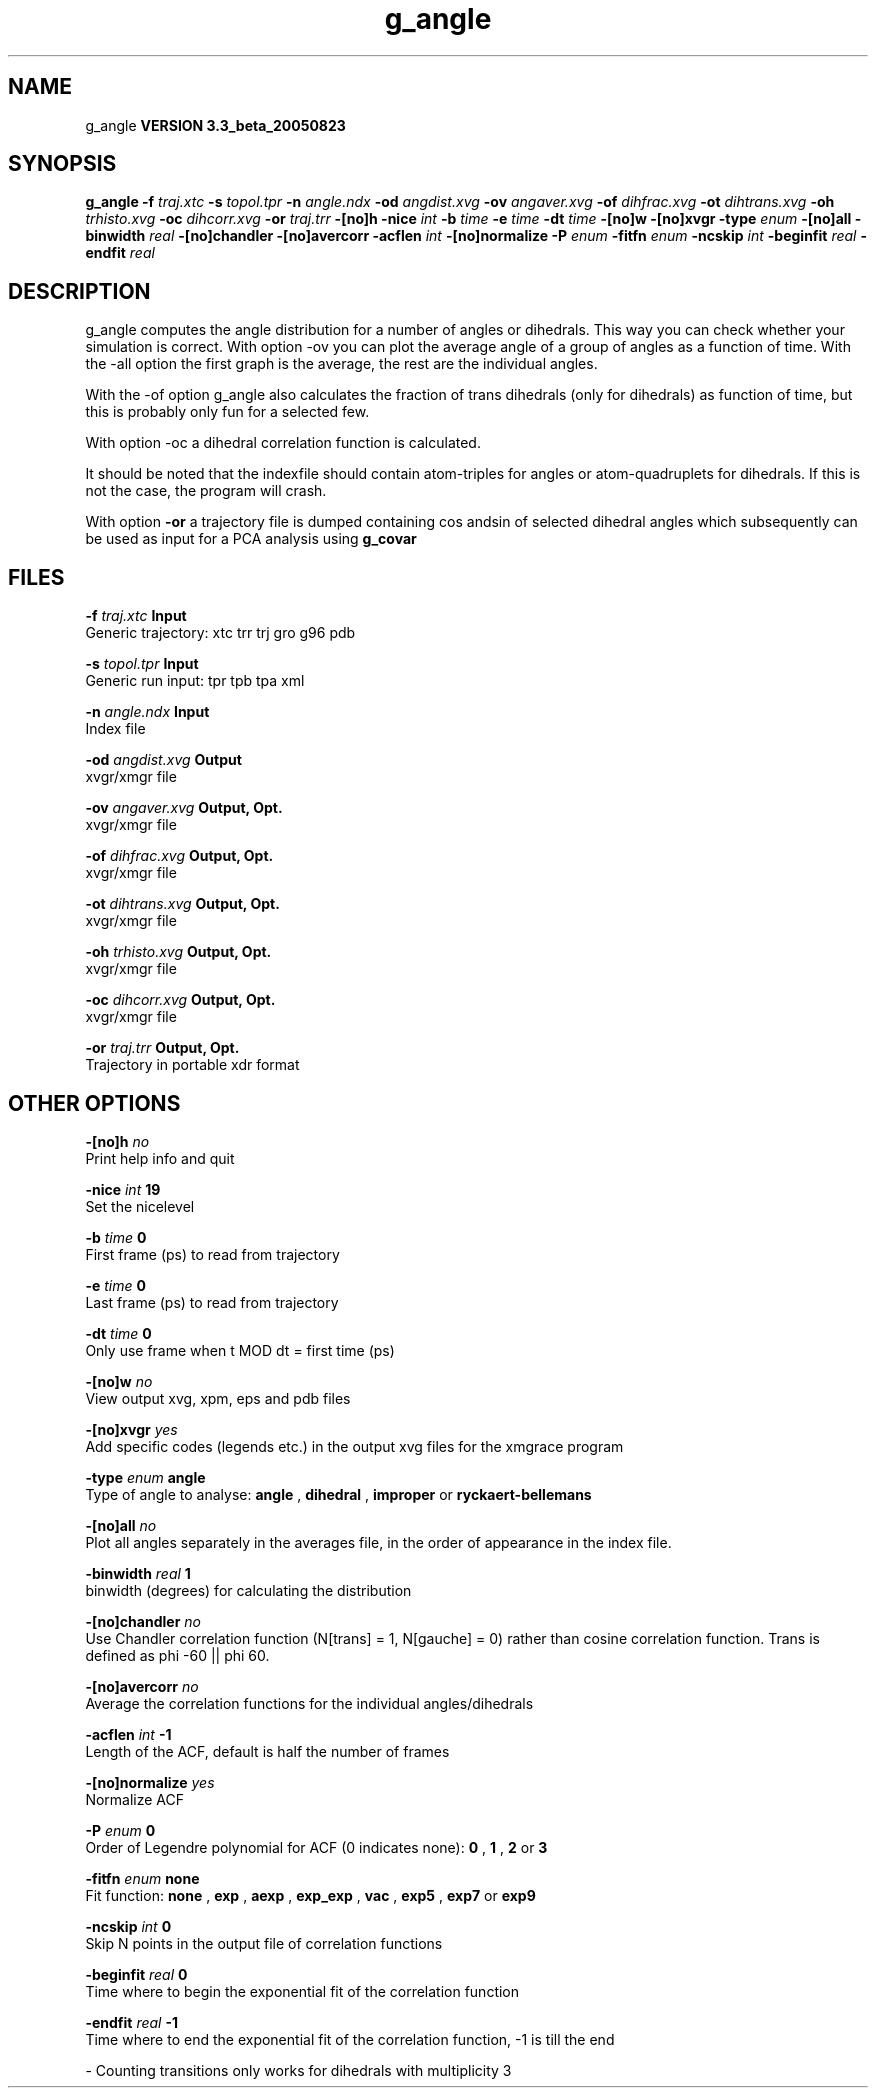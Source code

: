 .TH g_angle 1 "Mon 29 Aug 2005"
.SH NAME
g_angle
.B VERSION 3.3_beta_20050823
.SH SYNOPSIS
\f3g_angle\fP
.BI "-f" " traj.xtc "
.BI "-s" " topol.tpr "
.BI "-n" " angle.ndx "
.BI "-od" " angdist.xvg "
.BI "-ov" " angaver.xvg "
.BI "-of" " dihfrac.xvg "
.BI "-ot" " dihtrans.xvg "
.BI "-oh" " trhisto.xvg "
.BI "-oc" " dihcorr.xvg "
.BI "-or" " traj.trr "
.BI "-[no]h" ""
.BI "-nice" " int "
.BI "-b" " time "
.BI "-e" " time "
.BI "-dt" " time "
.BI "-[no]w" ""
.BI "-[no]xvgr" ""
.BI "-type" " enum "
.BI "-[no]all" ""
.BI "-binwidth" " real "
.BI "-[no]chandler" ""
.BI "-[no]avercorr" ""
.BI "-acflen" " int "
.BI "-[no]normalize" ""
.BI "-P" " enum "
.BI "-fitfn" " enum "
.BI "-ncskip" " int "
.BI "-beginfit" " real "
.BI "-endfit" " real "
.SH DESCRIPTION
g_angle computes the angle distribution for a number of angles
or dihedrals. This way you can check whether your simulation
is correct. With option -ov you can plot the average angle of
a group of angles as a function of time. With the -all option
the first graph is the average, the rest are the individual angles.


With the -of option g_angle also calculates the fraction of trans
dihedrals (only for dihedrals) as function of time, but this is
probably only fun for a selected few.


With option -oc a dihedral correlation function is calculated.


It should be noted that the indexfile should contain
atom-triples for angles or atom-quadruplets for dihedrals.
If this is not the case, the program will crash.


With option 
.B -or
a trajectory file is dumped containing cos andsin of selected dihedral angles which subsequently can be used as
input for a PCA analysis using 
.B g_covar
.
.SH FILES
.BI "-f" " traj.xtc" 
.B Input
 Generic trajectory: xtc trr trj gro g96 pdb 

.BI "-s" " topol.tpr" 
.B Input
 Generic run input: tpr tpb tpa xml 

.BI "-n" " angle.ndx" 
.B Input
 Index file 

.BI "-od" " angdist.xvg" 
.B Output
 xvgr/xmgr file 

.BI "-ov" " angaver.xvg" 
.B Output, Opt.
 xvgr/xmgr file 

.BI "-of" " dihfrac.xvg" 
.B Output, Opt.
 xvgr/xmgr file 

.BI "-ot" " dihtrans.xvg" 
.B Output, Opt.
 xvgr/xmgr file 

.BI "-oh" " trhisto.xvg" 
.B Output, Opt.
 xvgr/xmgr file 

.BI "-oc" " dihcorr.xvg" 
.B Output, Opt.
 xvgr/xmgr file 

.BI "-or" " traj.trr" 
.B Output, Opt.
 Trajectory in portable xdr format 

.SH OTHER OPTIONS
.BI "-[no]h"  "    no"
 Print help info and quit

.BI "-nice"  " int" " 19" 
 Set the nicelevel

.BI "-b"  " time" "      0" 
 First frame (ps) to read from trajectory

.BI "-e"  " time" "      0" 
 Last frame (ps) to read from trajectory

.BI "-dt"  " time" "      0" 
 Only use frame when t MOD dt = first time (ps)

.BI "-[no]w"  "    no"
 View output xvg, xpm, eps and pdb files

.BI "-[no]xvgr"  "   yes"
 Add specific codes (legends etc.) in the output xvg files for the xmgrace program

.BI "-type"  " enum" " angle" 
 Type of angle to analyse: 
.B angle
, 
.B dihedral
, 
.B improper
or 
.B ryckaert-bellemans


.BI "-[no]all"  "    no"
 Plot all angles separately in the averages file, in the order of appearance in the index file.

.BI "-binwidth"  " real" "      1" 
 binwidth (degrees) for calculating the distribution

.BI "-[no]chandler"  "    no"
 Use Chandler correlation function (N[trans] = 1, N[gauche] = 0) rather than cosine correlation function. Trans is defined as phi  -60 || phi  60.

.BI "-[no]avercorr"  "    no"
 Average the correlation functions for the individual angles/dihedrals

.BI "-acflen"  " int" " -1" 
 Length of the ACF, default is half the number of frames

.BI "-[no]normalize"  "   yes"
 Normalize ACF

.BI "-P"  " enum" " 0" 
 Order of Legendre polynomial for ACF (0 indicates none): 
.B 0
, 
.B 1
, 
.B 2
or 
.B 3


.BI "-fitfn"  " enum" " none" 
 Fit function: 
.B none
, 
.B exp
, 
.B aexp
, 
.B exp_exp
, 
.B vac
, 
.B exp5
, 
.B exp7
or 
.B exp9


.BI "-ncskip"  " int" " 0" 
 Skip N points in the output file of correlation functions

.BI "-beginfit"  " real" "      0" 
 Time where to begin the exponential fit of the correlation function

.BI "-endfit"  " real" "     -1" 
 Time where to end the exponential fit of the correlation function, -1 is till the end

\- Counting transitions only works for dihedrals with multiplicity 3

